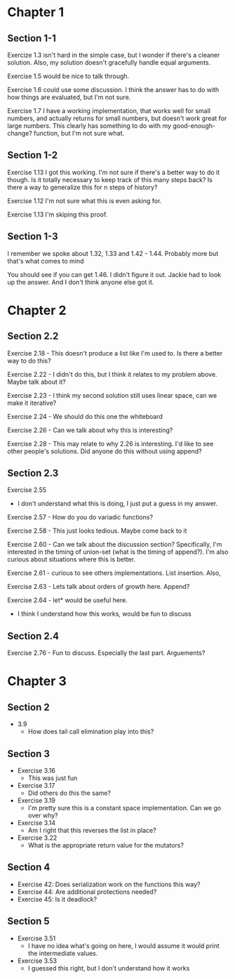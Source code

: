 * Chapter 1
** Section 1-1

Exercize 1.3 isn't hard in the simple case, but I wonder if there's a
cleaner solution. Also, my solution doesn't gracefully handle equal
arguments.


Exercise 1.5 would be nice to talk through.

Exercise 1.6 could use some discussion. I think the answer has to do
with how things are evaluated, but I'm not sure.

Exercise 1.7 I have a working implementation, that works well for
small numbers, and actually returns for small numbers, but doesn't
work great for large numbers. This clearly has something to do with my
good-enough-change? function, but I'm not sure what.

** Section 1-2

Exercise 1.13 I got this working. I'm not sure if there's a better way
to do it though. Is it totally necessary to keep track of this many
steps back? Is there a way to generalize this for n steps of history?

Exercise 1.12 I'm not sure what this is even asking for.

Exercise 1.13 I'm skiping this proof.

** Section 1-3

I remember we spoke about 1.32, 1.33 and 1.42 - 1.44. Probably more
but that's what comes to mind

You should see if you can get 1.46. I didn't figure it out. Jackie had
to look up the answer. And I don't think anyone else got it.
* Chapter 2
** Section 2.2
Exercise 2.18 - This doesn't produce a list like I'm used to. Is there
a better way to do this?

Exercise 2.22 - I didn't do this, but I think it relates to my problem
above. Maybe talk about it?

Exercise 2.23 - I think my second solution still uses linear space,
can we make it iterative?

Exercise 2.24 - We should do this one the whiteboard

Exercise 2.26 - Can we talk about why this is interesting?

Exercise 2.28 - This may relate to why 2.26 is interesting. I'd like
to see other people's solutions. Did anyone do this without using append?
** Section 2.3

Exercise 2.55
  - I don't understand what this is doing, I just put a guess in my answer.

Exercise 2.57 - How do you do variadic functions?

Exercise 2.58 - This just looks tedious. Maybe come back to it

Exercise 2.60 - Can we talk about the discussion section?
Specifically, I'm interested in the timing of union-set (what is the
timing of append?). I'm also curious about situations where this is better.

Exercise 2.61 - curious to see others implementations. List insertion. Also,

Exercise 2.63 - Lets talk about orders of growth here. Append?

Exercise 2.64 - let* would be useful here.
              - I think I understand how this works, would be fun to discuss

** Section 2.4

Exercise 2.76 - Fun to discuss. Especially the last part. Arguements?
* Chapter 3
** Section 2
  - 3.9
    - How does tail call elimination play into this?
** Section 3
- Exercise 3.16
  - This was just fun
- Exercise 3.17
  - Did others do this the same?
- Exercise 3.19
  - I'm pretty sure this is a constant space implementation. Can we go over why?
- Exercise 3.14
  - Am I right that this reverses the list in place?
- Exercise 3.22
  - What is the appropriate return value for the mutators?
** Section 4
- Exercise 42: Does serialization work on the functions this way?
- Exercise 44: Are additional protections needed?
- Exercise 45: Is it deadlock?
** Section 5
- Exercise 3.51
  - I have no idea what's going on here, I would assume it would print
    the intermediate values.
- Exercise 3.53
  - I guessed this right, but I don't understand how it works
